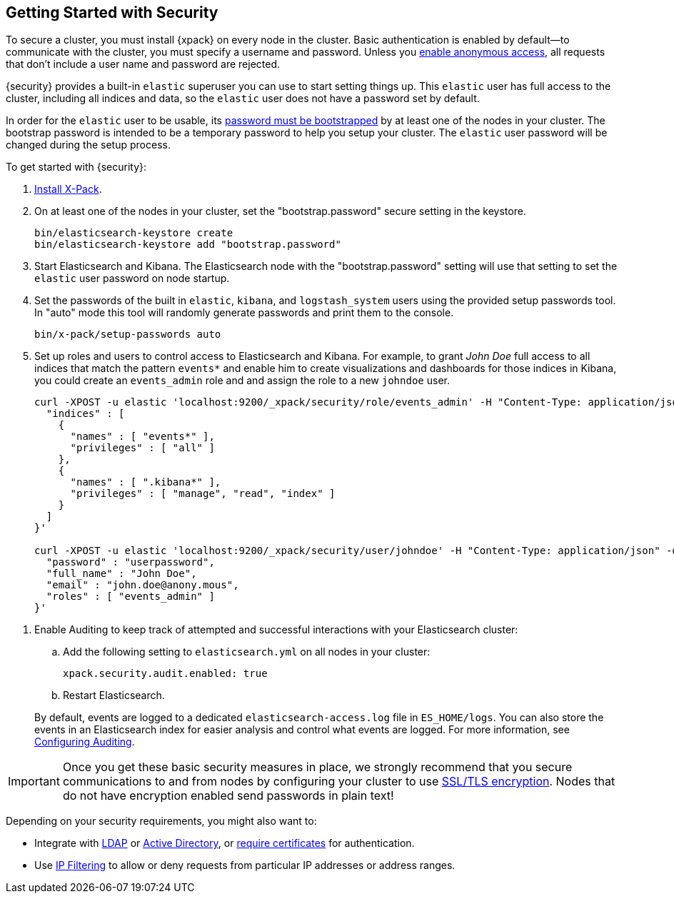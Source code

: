 [[security-getting-started]]
== Getting Started with Security

To secure a cluster, you must install {xpack} on every node in the
cluster. Basic authentication is enabled by default--to communicate
with the cluster, you must specify a username and password.
Unless you <<anonymous-access, enable anonymous access>>, all
requests that don't include a user name and password are rejected.

{security} provides a built-in `elastic` superuser you can use
to start setting things up. This `elastic` user has full access
to the cluster, including all indices and data, so the `elastic` user
does not have a password set by default.

In order for the `elastic` user to be usable, its <<bootstrap-elastic-passwords,password must be bootstrapped>>
by at least one of the nodes in your cluster. The bootstrap password is intended
to be a temporary password to help you setup your cluster. The `elastic` user password
will be changed during the setup process.

To get started with {security}:

. <<installing-xpack, Install X-Pack>>.

. On at least one of the nodes in your cluster, set the "bootstrap.password" secure setting in the keystore.
+
--
[source,shell]
--------------------------------------------------
bin/elasticsearch-keystore create
bin/elasticsearch-keystore add "bootstrap.password"
--------------------------------------------------

--

.  Start Elasticsearch and Kibana. The Elasticsearch node with the "bootstrap.password" setting will use that
setting to set the `elastic` user password on node startup.


. Set the passwords of the built in `elastic`, `kibana`, and `logstash_system` users using the provided setup
passwords tool. In "auto" mode this tool will randomly generate passwords and print them to the console.
+
--
[source,shell]
--------------------------------------------------
bin/x-pack/setup-passwords auto
--------------------------------------------------

--

. Set up roles and users to control access to Elasticsearch and Kibana.
For example, to grant _John Doe_ full access to all indices that match
the pattern `events*` and enable him to create visualizations and dashboards
for those indices in Kibana, you could create an `events_admin` role and
and assign the role to a new `johndoe` user.
+
--
[source,shell]
----------------------------------------------------------
curl -XPOST -u elastic 'localhost:9200/_xpack/security/role/events_admin' -H "Content-Type: application/json" -d '{
  "indices" : [
    {
      "names" : [ "events*" ],
      "privileges" : [ "all" ]
    },
    {
      "names" : [ ".kibana*" ],
      "privileges" : [ "manage", "read", "index" ]
    }
  ]
}'

curl -XPOST -u elastic 'localhost:9200/_xpack/security/user/johndoe' -H "Content-Type: application/json" -d '{
  "password" : "userpassword",
  "full_name" : "John Doe",
  "email" : "john.doe@anony.mous",
  "roles" : [ "events_admin" ]
}'
----------------------------------------------------------
// NOTCONSOLE
--

[[enable-auditing]]
. Enable Auditing to keep track of attempted and successful interactions with
  your Elasticsearch cluster:
+
--
.. Add the following setting to `elasticsearch.yml` on all nodes in your cluster:
+
[source,yaml]
----------------------------
xpack.security.audit.enabled: true
----------------------------
.. Restart Elasticsearch.

By default, events are logged to a dedicated `elasticsearch-access.log` file in
`ES_HOME/logs`. You can also store the events in an Elasticsearch index for
easier analysis and control what events are logged. For more information, see
<<auditing, Configuring Auditing>>.
--

[[moving-on]]
IMPORTANT:  Once you get these basic security measures in place, we strongly
            recommend that you secure communications to and from nodes by
            configuring your cluster to use <<ssl-tls, SSL/TLS encryption>>.
            Nodes that do not have encryption enabled send passwords in plain
            text!

Depending on your security requirements, you might also want to:

* Integrate with <<ldap-realm, LDAP>> or <<active-directory-realm, Active Directory>>,
or <<pki-realm, require certificates>> for authentication.
* Use <<ip-filtering, IP Filtering>> to allow or deny requests from particular
IP addresses or address ranges.

